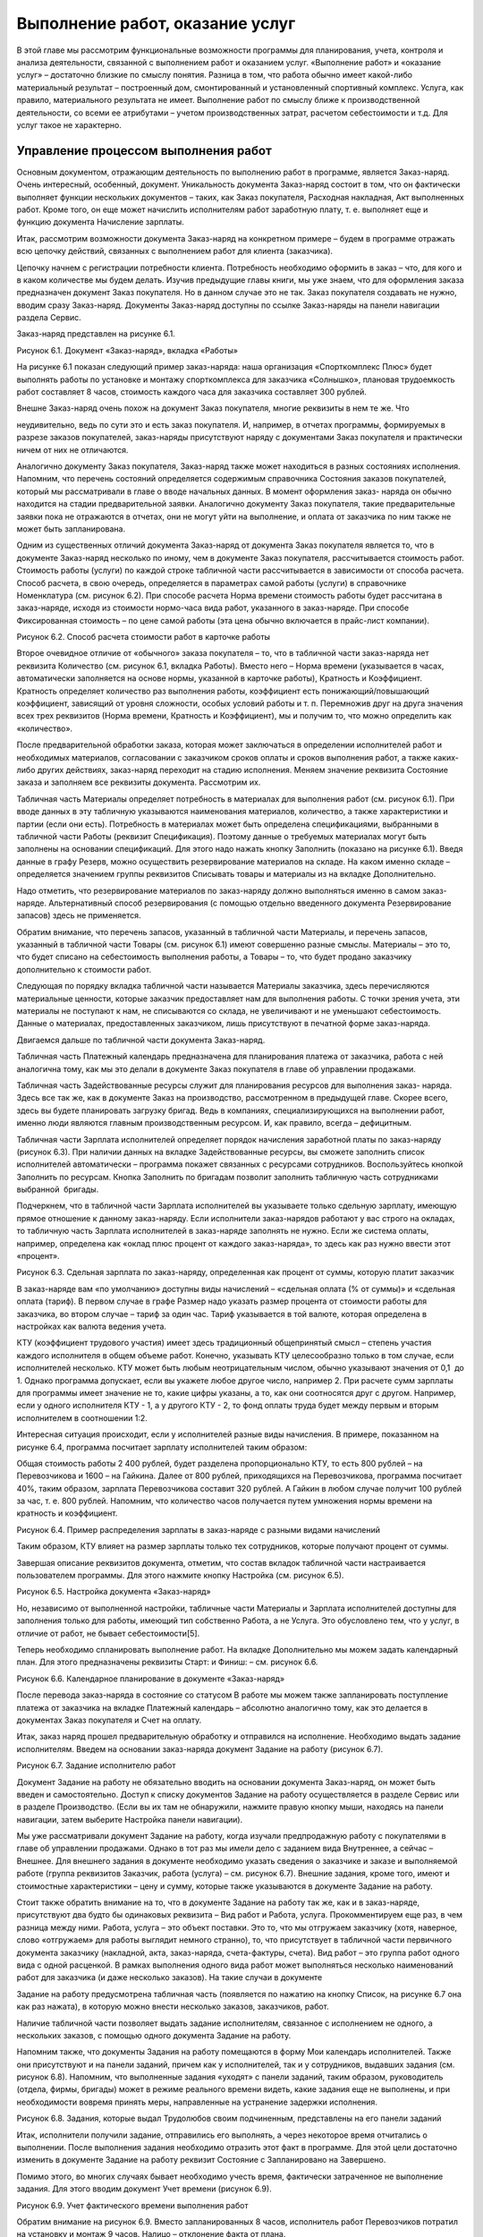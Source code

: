 Выполнение работ, оказание услуг
================================

В этой главе мы рассмотрим функциональные возможности программы для
планирования, учета, контроля и анализа деятельности, связанной с
выполнением работ и оказанием услуг. «Выполнение работ» и «оказание
услуг» – достаточно близкие по смыслу понятия. Разница в том, что работа
обычно имеет какой-либо материальный результат – построенный дом,
смонтированный и установленный спортивный комплекс. Услуга, как правило,
материального результата не имеет. Выполнение работ по смыслу ближе к
производственной деятельности, со всеми ее атрибутами – учетом
производственных затрат, расчетом себестоимости и т.д. Для услуг такое
не характерно.

Управление процессом выполнения работ
-------------------------------------

Основным документом, отражающим деятельность по выполнению работ в
программе, является Заказ-наряд. Очень интересный, особенный, документ.
Уникальность документа Заказ-наряд состоит в том, что он фактически
выполняет функции нескольких документов – таких, как Заказ покупателя,
Расходная накладная, Акт выполненных работ. Кроме того, он еще может
начислить исполнителям работ заработную плату, т. е. выполняет еще и
функцию документа Начисление зарплаты.

Итак, рассмотрим возможности документа Заказ-наряд на конкретном примере
– будем в программе отражать всю цепочку действий, связанных с
выполнением работ для клиента (заказчика).

Цепочку начнем с регистрации потребности клиента. Потребность необходимо
оформить в заказ – что, для кого и в каком количестве мы будем делать.
Изучив предыдущие главы книги, мы уже знаем, что для оформления заказа
предназначен документ Заказ покупателя. Но в данном случае это не так.
Заказ покупателя создавать не нужно, вводим сразу Заказ-наряд. Документы
Заказ-наряд доступны по ссылке Заказ-наряды на панели навигации раздела
Сервис.

Заказ-наряд представлен на рисунке 6.1.

|image0|

Рисунок 6.1. Документ «Заказ-наряд», вкладка «Работы»

На рисунке 6.1 показан следующий пример заказ-наряда: наша организация
«Спорткомплекс Плюс» будет выполнять работы по установке и монтажу
спорткомплекса для заказчика «Солнышко», плановая трудоемкость работ
составляет 8 часов, стоимость каждого часа для заказчика составляет 300
рублей.

Внешне Заказ-наряд очень похож на документ Заказ покупателя, многие
реквизиты в нем те же. Что

неудивительно, ведь по сути это и есть заказ покупателя. И, например, в
отчетах программы, формируемых в разрезе заказов покупателей,
заказ-наряды присутствуют наряду с документами Заказ покупателя и
практически ничем от них не отличаются.

Аналогично документу Заказ покупателя, Заказ-наряд также может
находиться в разных состояниях исполнения. Напомним, что перечень
состояний определяется содержимым справочника Состояния заказов
покупателей, который мы рассматривали в главе о вводе начальных данных.
В момент оформления заказ- наряда он обычно находится на стадии
предварительной заявки. Аналогично документу Заказ покупателя, такие
предварительные заявки пока не отражаются в отчетах, они не могут уйти
на выполнение, и оплата от заказчика по ним также не может быть
запланирована.

Одним из существенных отличий документа Заказ-наряд от документа Заказ
покупателя является то, что в документе Заказ-наряд несколько по иному,
чем в документе Заказ покупателя, рассчитывается стоимость работ.
Стоимость работы (услуги) по каждой строке табличной части
рассчитывается в зависимости от способа расчета. Способ расчета, в свою
очередь, определяется в параметрах самой работы (услуги) в справочнике
Номенклатура (см. рисунок 6.2). При способе расчета Норма времени
стоимость работы будет рассчитана в заказ-наряде, исходя из стоимости
нормо-часа вида работ, указанного в заказ-наряде. При способе
Фиксированная стоимость – по цене самой работы (эта цена обычно
включается в прайс-лист компании).

|image1|

Рисунок 6.2. Способ расчета стоимости работ в карточке работы

Второе очевидное отличие от «обычного» заказа покупателя – то, что в
табличной части заказ-наряда нет реквизита Количество (см. рисунок 6.1,
вкладка Работы). Вместо него – Норма времени (указывается в часах,
автоматически заполняется на основе нормы, указанной в карточке работы),
Кратность и Коэффициент. Кратность определяет количество раз выполнения
работы, коэффициент есть понижающий/повышающий коэффициент, зависящий от
уровня сложности, особых условий работы и т. п. Перемножив друг на друга
значения всех трех реквизитов (Норма времени, Кратность и Коэффициент),
мы и получим то, что можно определить как «количество».

После предварительной обработки заказа, которая может заключаться в
определении исполнителей работ и необходимых материалов, согласовании с
заказчиком сроков оплаты и сроков выполнения работ, а также каких- либо
других действиях, заказ-наряд переходит на стадию исполнения. Меняем
значение реквизита Состояние заказа и заполняем все реквизиты документа.
Рассмотрим их.

Табличная часть Материалы определяет потребность в материалах для
выполнения работ (см. рисунок 6.1). При вводе данных в эту табличную
указываются наименования материалов, количество, а также характеристики
и партии (если они есть). Потребность в материалах может быть определена
спецификациями, выбранными в табличной части Работы (реквизит
Спецификация). Поэтому данные о требуемых материалах могут быть
заполнены на основании спецификаций. Для этого надо нажать кнопку
Заполнить (показано на рисунке 6.1). Введя данные в графу Резерв, можно
осуществить резервирование материалов на складе. На каком именно складе
– определяется значением группы реквизитов Списывать товары и материалы
из на вкладке Дополнительно.

Надо отметить, что резервирование материалов по заказ-наряду должно
выполняться именно в самом заказ- наряде. Альтернативный способ
резервирования (с помощью отдельно введенного документа Резервирование
запасов) здесь не применяется.

Обратим внимание, что перечень запасов, указанный в табличной части
Материалы, и перечень запасов, указанный в табличной части Товары (см.
рисунок 6.1) имеют совершенно разные смыслы. Материалы – это то, что
будет списано на себестоимость выполнения работы, а Товары – то, что
будет продано заказчику дополнительно к стоимости работ.

Следующая по порядку вкладка табличной части называется Материалы
заказчика, здесь перечисляются материальные ценности, которые заказчик
предоставляет нам для выполнения работы. С точки зрения учета, эти
материалы не поступают к нам, не списываются со склада, не увеличивают и
не уменьшают себестоимость. Данные о материалах, предоставленных
заказчиком, лишь присутствуют в печатной форме заказ-наряда.

Двигаемся дальше по табличной части документа Заказ-наряд.

Табличная часть Платежный календарь предназначена для планирования
платежа от заказчика, работа с ней аналогична тому, как мы это делали в
документе Заказ покупателя в главе об управлении продажами.

Табличная часть Задействованные ресурсы служит для планирования ресурсов
для выполнения заказ- наряда. Здесь все так же, как в документе Заказ на
производство, рассмотренном в предыдущей главе. Скорее всего, здесь вы
будете планировать загрузку бригад. Ведь в компаниях, специализирующихся
на выполнении работ, именно люди являются главным производственным
ресурсом. И, как правило, всегда – дефицитным.

Табличная части Зарплата исполнителей определяет порядок начисления
заработной платы по заказ-наряду (рисунок 6.3). При наличии данных на
вкладке Задействованные ресурсы, вы сможете заполнить список
исполнителей автоматически – программа покажет связанных с ресурсами
сотрудников. Воспользуйтесь кнопкой Заполнить по ресурсам. Кнопка
Заполнить по бригадам позволит заполнить табличную часть сотрудниками
выбранной  бригады.

Подчеркнем, что в табличной части Зарплата исполнителей вы указываете
только сдельную зарплату, имеющую прямое отношение к данному
заказ-наряду. Если исполнители заказ-нарядов работают у вас строго на
окладах, то табличную часть Зарплата исполнителей в заказ-наряде
заполнять не нужно. Если же система оплаты, например, определена как
«оклад плюс процент от каждого заказ-наряда», то здесь как раз нужно
ввести этот «процент».

|image2|

Рисунок 6.3. Сдельная зарплата по заказ-наряду, определенная как процент
от суммы, которую платит заказчик

В заказ-наряде вам «по умолчанию» доступны виды начислений – «сдельная
оплата (% от суммы)» и «сдельная оплата (тариф). В первом случае в графе
Размер надо указать размер процента от стоимости работы для заказчика,
во втором случае – тариф за один час. Тариф указывается в той валюте,
которая определена в настройках как валюта ведения учета.

КТУ (коэффициент трудового участия) имеет здесь традиционный
общепринятый смысл – степень участия каждого исполнителя в общем объеме
работ. Конечно, указывать КТУ целесообразно только в том случае, если
исполнителей несколько. КТУ может быть любым неотрицательным числом,
обычно указывают значения от 0,1  до 1. Однако программа допускает, если
вы укажете любое другое число, например 2. При расчете сумм зарплаты для
программы имеет значение не то, какие цифры указаны, а то, как они
соотносятся друг с другом. Например, если у одного исполнителя КТУ - 1,
а у другого КТУ - 2, то фонд оплаты труда будет между первым и вторым
исполнителем в соотношении 1:2.

Интересная ситуация происходит, если у исполнителей разные виды
начисления. В примере, показанном на рисунке 6.4, программа посчитает
зарплату исполнителей таким образом:

Общая стоимость работы 2 400 рублей, будет разделена пропорционально
КТУ, то есть 800 рублей – на Перевозчикова и 1600 – на Гайкина. Далее от
800 рублей, приходящихся на Перевозчикова, программа посчитает 40%,
таким образом, зарплата Перевозчикова составит 320 рублей. А Гайкин в
любом случае получит 100 рублей за час, т. е. 800 рублей. Напомним, что
количество часов получается путем умножения нормы времени на кратность и
коэффициент.

|image3|

Рисунок 6.4. Пример распределения зарплаты в заказ-наряде с разными
видами начислений

Таким образом, КТУ влияет на размер зарплаты только тех сотрудников,
которые получают процент от суммы.

Завершая описание реквизитов документа, отметим, что состав вкладок
табличной части настраивается пользователем программы. Для этого нажмите
кнопку Настройка (см. рисунок 6.5).

|image4|

Рисунок 6.5. Настройка документа «Заказ-наряд»

Но, независимо от выполненной настройки, табличные части Материалы и
Зарплата исполнителей доступны для заполнения только для работы, имеющий
тип собственно Работа, а не Услуга. Это обусловлено тем, что у услуг, в
отличие от работ, не бывает себестоимости[5].

Теперь необходимо спланировать выполнение работ. На вкладке
Дополнительно мы можем задать календарный план. Для этого предназначены
реквизиты Старт: и Финиш: – см. рисунок 6.6.

|image5|

Рисунок 6.6. Календарное планирование в документе «Заказ-наряд»

После перевода заказ-наряда в состояние со статусом В работе мы можем
также запланировать поступление платежа от заказчика на вкладке
Платежный календарь – абсолютно аналогично тому, как это делается в
документах Заказ покупателя и Счет на оплату.

Итак, заказ наряд прошел предварительную обработку и отправился на
исполнение. Необходимо выдать задание исполнителям. Введем на основании
заказ-наряда документ Задание на работу (рисунок 6.7).

|image6|

Рисунок 6.7. Задание исполнителю работ

Документ Задание на работу не обязательно вводить на основании документа
Заказ-наряд, он может быть введен и самостоятельно. Доступ к списку
документов Задание на работу осуществляется в разделе Сервис или в
разделе Производство. (Если вы их там не обнаружили, нажмите правую
кнопку мыши, находясь на панели навигации, затем выберите Настройка
панели навигации).

Мы уже рассматривали документ Задание на работу, когда изучали
предпродажную работу с покупателями в главе об управлении продажами.
Однако в тот раз мы имели дело с заданием вида Внутреннее, а сейчас –
Внешнее. Для внешнего задания в документе необходимо указать сведения о
заказчике и заказе и выполняемой работе (группа реквизитов Заказчик,
работа (услуга) – см. рисунок 6.7). Внешние задания, кроме того, имеют и
стоимостные характеристики – цену и сумму, которые также указываются в
документе Задание на работу.

Стоит также обратить внимание на то, что в документе Задание на работу
так же, как и в заказ-наряде, присутствуют два будто бы одинаковых
реквизита – Вид работ и Работа, услуга. Прокомментируем еще раз, в чем
разница между ними. Работа, услуга – это объект поставки. Это то, что мы
отгружаем заказчику (хотя, наверное, слово «отгружаем» для работы
выглядит немного странно), то, что присутствует в табличной части
первичного документа заказчику (накладной, акта, заказ-наряда,
счета-фактуры, счета). Вид работ – это группа работ одного вида с одной
расценкой. В рамках выполнения одного вида работ может выполняться
несколько наименований работ для заказчика (и даже несколько заказов).
На такие случаи в документе

Задание на работу предусмотрена табличная часть (появляется по нажатию
на кнопку Список, на рисунке 6.7 она как раз нажата), в которую можно
внести несколько заказов, заказчиков, работ.

Наличие табличной части позволяет выдать задание исполнителям, связанное
с исполнением не одного, а нескольких заказов, с помощью одного
документа Задание на работу.

Напомним также, что документы Задания на работу помещаются в форму Мои
календарь исполнителей. Также они присутствуют и на панели заданий,
причем как у исполнителей, так и у сотрудников, выдавших задания (см.
рисунок 6.8). Напомним, что выполненные задания «уходят» с панели
заданий, таким образом, руководитель (отдела, фирмы, бригады) может в
режиме реального времени видеть, какие задания еще не выполнены, и при
необходимости вовремя принять меры, направленные на устранение задержки
исполнения.

|image7|

Рисунок 6.8. Задания, которые выдал Трудолюбов своим подчиненным,
представлены на его панели заданий

Итак, исполнители получили задание, отправились его выполнять, а через
некоторое время отчитались о выполнении. После выполнения задания
необходимо отразить этот факт в программе. Для этой цели достаточно
изменить в документе Задание на работу реквизит Состояние с
Запланировано на Завершено.

Помимо этого, во многих случаях бывает необходимо учесть время,
фактически затраченное не выполнение задания. Для этого вводим документ
Учет времени (рисунок 6.9).

|image8|

Рисунок 6.9. Учет фактического времени выполнения работ

Обратим внимание на рисунок 6.9. Вместо запланированных 8 часов,
исполнитель работ Перевозчиков потратил на установку и монтаж 9 часов.
Налицо – отклонение факта от плана.

Для контроля и анализа планируемого и затраченного времени на выполнение
работ предназначен отчет Задания на работу, доступный в разделе
Зарплата. См. рисунок 6.10. Что мы видим в этом отчете? То, что
сотрудник Перевозчиков действительно переработал 1 час. Надо сказать,
что подобные ситуации должны быть предметом регулярного анализа. Тем
более что данная работа является оплачиваемой заказчиком (в отчете
присутствуют суммы, помимо количества), а значит – мы, возможно,
недополучили от заказчика сумму, равную стоимости одного часа работы.
Если это действительно так (сотрудник отработал больший объем работ, и
заказчик принял его), то заказчику надо бы оформить дополнительный
заказ-наряд на 1 час работ и выставить счет. Хотя можно поступить и
проще – внести изменение в существующий заказ-наряд, благо он еще не
закрыт.

|image9|

Рисунок 6.10. Отчет «Задания на работу»

Итак, работа выполнена, осталось закрыть заказ-наряд и отразить продажу.
Открываем документ Заказ-наряд, проверяем, все ли верно заполнено, не
забываем при этом указать в табличной части фактический (а не плановый)
объем работ, меняем состояние заказа на состояние со статусом Выполнен,
готовим для заказчика печатную форму документа. См. рисунок 6.11.

|image10|

Рисунок 6.11. Завершающие действия по заказ-наряду

Теперь проводим документ Заказ-наряд и отражаем состоявшуюся продажу
(факт приема работ заказчиком). Все, на этом цепочка завершена.

Внимание! Факт состоявшейся продажи и списание прямых затрат –
материалов и зарплаты исполнителей, отражаются в программе на дату,
указанную в реквизите Финиш: на вкладке Дополнительно, а не на дату
документа.

Подводим итог. Практически всю цепочку выполнения работ для заказчика мы
отражали одним и тем же документом – Заказ-наряд, который менял свое
состояние на протяжении этой цепочки. Значение реквизита Состояние
заказа для документа Заказ-наряд играет ключевую роль и фактически
определяет, что происходит в программе при проведении документа:

-  статус Открыт (в нашем примере состояние заказа в этом статусе
   называется Предварительная заявка) – при проведении документа ничего
   не происходит, лишь сам заказ-наряд отражается в списке
   заказ-нарядов;

-  статус В работе – происходит планирование (выполняемая работа
   ставится в график отгрузок, что видно в отчете График движения
   запасов), осуществляется передача материалов со склада в
   подразделение, может быть запланирован платеж от заказчика, да и сам
   заказ-наряд появляется во всех отчетах по заказам покупателей, а
   также в рабочем календаре;

-  статус Выполнен – происходит все то же, что и при проведении
   документа Расходная накладная на отгрузку продукции, плюс –
   начисление зарплаты исполнителям работ по заказ-наряду.

В цепочке выполнения работ для заказчика могут также присутствовать
документы, связанные с распределением затрат. Их мы рассмотрим в главе
«Финансы».

Оказание услуг – два способа отражения операций в программе
-----------------------------------------------------------

Отражение в программе операций по обслуживанию заказчика услуг
выполняется достаточно несложно, причем

– двумя альтернативными способами.

Первый способ отражения в программе деятельности по оказанию услуг

Получив заявку от заказчика, введите документ Заказ покупателя (рисунок
6.12). В табличной части заказа выберите номенклатурные позиции услуг,
которые надо оказать. Плановую дату завершения оказания услуг (в нашем
примере – дата доставки продукции) укажите в реквизите Дата отгрузки.

|image11|

Рисунок 6.12. Заказ покупателя на услуги

Планирование работ сотрудников, оказывающих услуги по заказу, может
выполняться с помощью документов Задание на работу, аналогично тому, как
мы это делали при планировании выполнения работ. Фактический учет
времени оказания услуги выполняется с помощью документ Учет времени,
анализ отклонений затраченного времени от планируемого – с помощью
отчета Задания на работу. Все – аналогично тому, как мы только что
рассмотрели для работ по заказ-нарядам.

Факт оказания услуги заказчику отражается с помощью документа Акт
выполненных работ (рисунок 6.13), который можно ввести на основании
документа Заказ покупателя. Список документов Акт выполненных работ
доступен в разделе Продажи.

|image12|

Рисунок 6.13. Документ для оформления факта оказания услуг

Несмотря на свое название – «Акт выполненных работ», документ
используется для отражения факта оказания

именно услуг (хотя, и для работ, в принципе, тоже мог бы применяться) и
имеет печатную форму «Акт об оказании услуг».

Контроль и анализ исполнения заказов на услуги можно выполнять с помощью
отчета Ведомость по заказам покупателей, как мы уже рассматривали ранее.
См. рисунок 6.14.

|image13|

Рисунок 6.14. Заказ на услуги в отчете «Заказы покупателей»

Второй способ отражения в программе деятельности по оказанию услуг

Альтернативным способом отражения операций по оказанию услуг является
рассмотренный ранее документ Заказ-наряд. Порядок работы с ним будет
аналогичен тому, как мы описали для операций по выполнению работ.
Разница в том, что для услуг не будет списания материалов и начисления
сдельной заработной платы.

Выбор способа отражения операций по оказанию услуг в программе
осуществляется в зависимости от специфики и потребностей конкретной
компании.

Вопросы для самоконтроля
------------------------

#. Каким образом на проведение документа «Заказ-наряд» влияет значение
   его реквизита «Состояние»?

2. Можно ли указать не одного, а нескольких сотрудников в качестве
   исполнителей работ по заказ-наряду?

3. Опишите два возможных способа расчета цены работ в документе
   «Заказ-наряд».

4. Для чего предназначена вкладка «Задействованные ресурсы» в документе
   «Заказ-наряд»?

5. С помощью каких возможностей программы можно контролировать
   отклонение фактически выполненного объема работ от запланированного?

6. Какие документы программы могут использоваться для планирования и
   учета деятельности по оказанию услуг?

7. Отражаются ли заказ-наряды в отчете «Заказы покупателей»?

.. |image0| image:: static/images/3/image00.jpg
.. |image1| image:: static/images/3/image01.jpg
.. |image2| image:: static/images/3/image06.jpg
.. |image3| image:: static/images/3/image07.png
.. |image4| image:: static/images/3/image08.jpg
.. |image5| image:: static/images/3/image09.png
.. |image6| image:: static/images/3/image10.jpg
.. |image7| image:: static/images/3/image11.jpg
.. |image8| image:: static/images/3/image12.jpg
.. |image9| image:: static/images/3/image13.jpg
.. |image10| image:: static/images/3/image02.jpg
.. |image11| image:: static/images/3/image03.jpg
.. |image12| image:: static/images/3/image04.jpg
.. |image13| image:: static/images/3/image05.jpg
